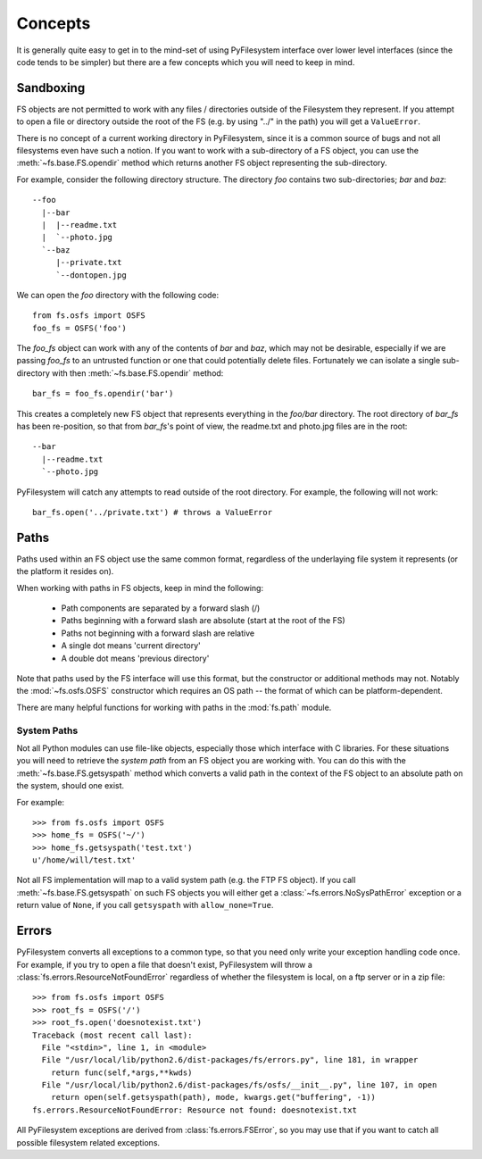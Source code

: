 Concepts
========

It is generally quite easy to get in to the mind-set of using PyFilesystem interface over lower level interfaces (since the code tends to be simpler) but there are a few concepts which you will need to keep in mind.

Sandboxing
----------

FS objects are not permitted to work with any files / directories outside of the Filesystem they represent. If you attempt to open a file or directory outside the root of the FS (e.g. by using "../" in the path) you will get a ``ValueError``.

There is no concept of a current working directory in PyFilesystem, since it is a common source of bugs and not all filesystems even have such a notion. If you want to work with a sub-directory of a FS object, you can use the :meth:`~fs.base.FS.opendir` method which returns another FS object representing the sub-directory.

For example, consider the following directory structure. The directory `foo` contains two sub-directories; `bar` and `baz`::

	 --foo
	   |--bar
	   |  |--readme.txt
	   |  `--photo.jpg
	   `--baz
	      |--private.txt
	      `--dontopen.jpg

We can open the `foo` directory with the following code::

	from fs.osfs import OSFS
	foo_fs = OSFS('foo')

The `foo_fs` object can work with any of the contents of `bar` and `baz`, which may not be desirable, especially if we are passing `foo_fs` to an untrusted function or one that could potentially delete files. Fortunately we can isolate a single sub-directory with then :meth:`~fs.base.FS.opendir` method::

	bar_fs = foo_fs.opendir('bar')

This creates a completely new FS object that represents everything in the `foo/bar` directory. The root directory of `bar_fs` has been re-position, so that from `bar_fs`'s point of view, the readme.txt and photo.jpg files are in the root::

	--bar
	  |--readme.txt
	  `--photo.jpg

PyFilesystem will catch any attempts to read outside of the root directory. For example, the following will not work::

	bar_fs.open('../private.txt') # throws a ValueError


Paths
-----

Paths used within an FS object use the same common format, regardless of the underlaying file system it represents (or the platform it resides on). 

When working with paths in FS objects, keep in mind the following:

 * Path components are separated by a forward slash (/)
 * Paths beginning with a forward slash are absolute (start at the root of the FS)
 * Paths not beginning with a forward slash are relative
 * A single dot means 'current directory'
 * A double dot means 'previous directory'
 
Note that paths used by the FS interface will use this format, but the constructor or additional methods may not.
Notably the :mod:`~fs.osfs.OSFS` constructor which requires an OS path -- the format of which can be platform-dependent.

There are many helpful functions for working with paths in the :mod:`fs.path` module.

System Paths
++++++++++++

Not all Python modules can use file-like objects, especially those which interface with C libraries. For these situations you will need to retrieve the `system path` from an FS object you are working with. You can do this with the :meth:`~fs.base.FS.getsyspath` method which converts a valid path in the context of the FS object to an absolute path on the system, should one exist.

For example::

	>>> from fs.osfs import OSFS
	>>> home_fs = OSFS('~/')
	>>> home_fs.getsyspath('test.txt')
	u'/home/will/test.txt'

Not all FS implementation will map to a valid system path (e.g. the FTP FS object).
If you call :meth:`~fs.base.FS.getsyspath` on such FS objects you will either get a :class:`~fs.errors.NoSysPathError` exception or a return value of ``None``, if you call ``getsyspath`` with ``allow_none=True``.

Errors
------

PyFilesystem converts all exceptions to a common type, so that you need only write your exception handling code once. For example, if you try to open a file that doesn't exist, PyFilesystem will throw a :class:`fs.errors.ResourceNotFoundError` regardless of whether the filesystem is local, on a ftp server or in a zip file::

	>>> from fs.osfs import OSFS
	>>> root_fs = OSFS('/')
	>>> root_fs.open('doesnotexist.txt')
	Traceback (most recent call last):
	  File "<stdin>", line 1, in <module>
	  File "/usr/local/lib/python2.6/dist-packages/fs/errors.py", line 181, in wrapper
	    return func(self,*args,**kwds)
	  File "/usr/local/lib/python2.6/dist-packages/fs/osfs/__init__.py", line 107, in open
	    return open(self.getsyspath(path), mode, kwargs.get("buffering", -1))
	fs.errors.ResourceNotFoundError: Resource not found: doesnotexist.txt

All PyFilesystem exceptions are derived from :class:`fs.errors.FSError`, so you may use that if you want to catch all possible filesystem related exceptions.
